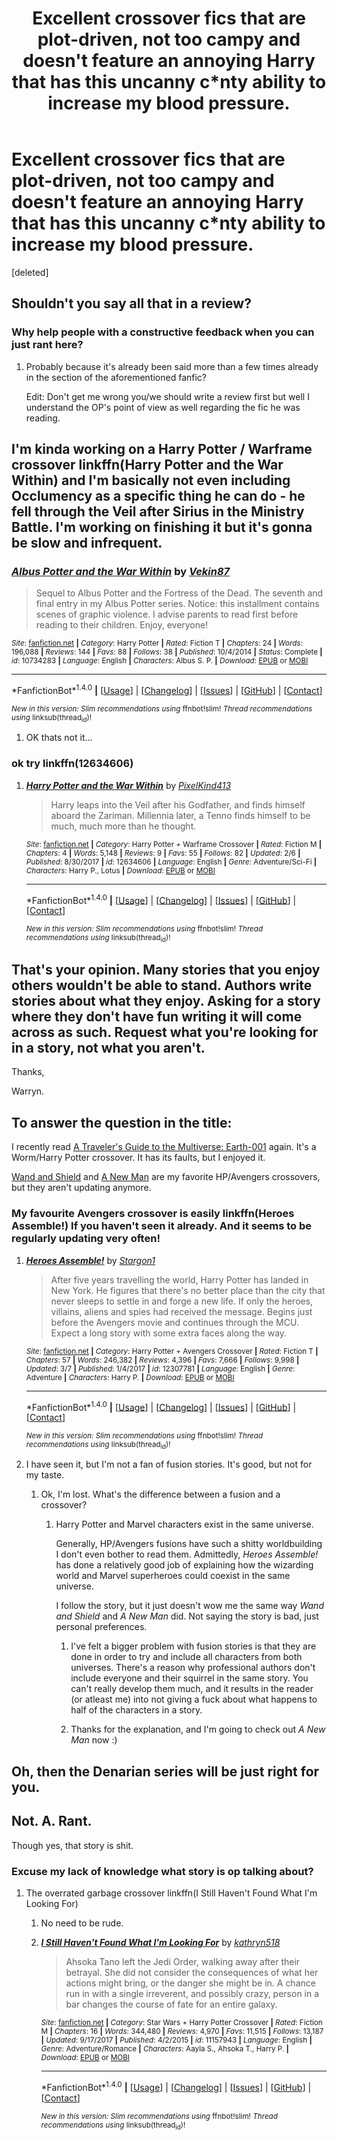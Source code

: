 #+TITLE: Excellent crossover fics that are plot-driven, not too campy and doesn't feature an annoying Harry that has this uncanny c*nty ability to increase my blood pressure.

* Excellent crossover fics that are plot-driven, not too campy and doesn't feature an annoying Harry that has this uncanny c*nty ability to increase my blood pressure.
:PROPERTIES:
:Score: 0
:DateUnix: 1520973636.0
:DateShort: 2018-Mar-14
:FlairText: Request
:END:
[deleted]


** Shouldn't you say all that in a review?
:PROPERTIES:
:Author: OilOnCanvasFF
:Score: 4
:DateUnix: 1520977476.0
:DateShort: 2018-Mar-14
:END:

*** Why help people with a constructive feedback when you can just rant here?
:PROPERTIES:
:Author: Quoba
:Score: 4
:DateUnix: 1520978302.0
:DateShort: 2018-Mar-14
:END:

**** Probably because it's already been said more than a few times already in the section of the aforementioned fanfic?

Edit: Don't get me wrong you/we should write a review first but well I understand the OP's point of view as well regarding the fic he was reading.
:PROPERTIES:
:Author: bedant2604
:Score: 1
:DateUnix: 1520978421.0
:DateShort: 2018-Mar-14
:END:


** I'm kinda working on a Harry Potter / Warframe crossover linkffn(Harry Potter and the War Within) and I'm basically not even including Occlumency as a specific thing he can do - he fell through the Veil after Sirius in the Ministry Battle. I'm working on finishing it but it's gonna be slow and infrequent.
:PROPERTIES:
:Author: PixelKind
:Score: 2
:DateUnix: 1521000559.0
:DateShort: 2018-Mar-14
:END:

*** [[http://www.fanfiction.net/s/10734283/1/][*/Albus Potter and the War Within/*]] by [[https://www.fanfiction.net/u/1619871/Vekin87][/Vekin87/]]

#+begin_quote
  Sequel to Albus Potter and the Fortress of the Dead. The seventh and final entry in my Albus Potter series. Notice: this installment contains scenes of graphic violence. I advise parents to read first before reading to their children. Enjoy, everyone!
#+end_quote

^{/Site/: [[http://www.fanfiction.net/][fanfiction.net]] *|* /Category/: Harry Potter *|* /Rated/: Fiction T *|* /Chapters/: 24 *|* /Words/: 196,088 *|* /Reviews/: 144 *|* /Favs/: 88 *|* /Follows/: 38 *|* /Published/: 10/4/2014 *|* /Status/: Complete *|* /id/: 10734283 *|* /Language/: English *|* /Characters/: Albus S. P. *|* /Download/: [[http://www.ff2ebook.com/old/ffn-bot/index.php?id=10734283&source=ff&filetype=epub][EPUB]] or [[http://www.ff2ebook.com/old/ffn-bot/index.php?id=10734283&source=ff&filetype=mobi][MOBI]]}

--------------

*FanfictionBot*^{1.4.0} *|* [[[https://github.com/tusing/reddit-ffn-bot/wiki/Usage][Usage]]] | [[[https://github.com/tusing/reddit-ffn-bot/wiki/Changelog][Changelog]]] | [[[https://github.com/tusing/reddit-ffn-bot/issues/][Issues]]] | [[[https://github.com/tusing/reddit-ffn-bot/][GitHub]]] | [[[https://www.reddit.com/message/compose?to=tusing][Contact]]]

^{/New in this version: Slim recommendations using/ ffnbot!slim! /Thread recommendations using/ linksub(thread_id)!}
:PROPERTIES:
:Author: FanfictionBot
:Score: 1
:DateUnix: 1521000586.0
:DateShort: 2018-Mar-14
:END:

**** OK thats not it...
:PROPERTIES:
:Author: PixelKind
:Score: 1
:DateUnix: 1521002144.0
:DateShort: 2018-Mar-14
:END:


*** ok try linkffn(12634606)
:PROPERTIES:
:Author: PixelKind
:Score: 1
:DateUnix: 1521002189.0
:DateShort: 2018-Mar-14
:END:

**** [[http://www.fanfiction.net/s/12634606/1/][*/Harry Potter and the War Within/*]] by [[https://www.fanfiction.net/u/7719407/PixelKind413][/PixelKind413/]]

#+begin_quote
  Harry leaps into the Veil after his Godfather, and finds himself aboard the Zariman. Millennia later, a Tenno finds himself to be much, much more than he thought.
#+end_quote

^{/Site/: [[http://www.fanfiction.net/][fanfiction.net]] *|* /Category/: Harry Potter + Warframe Crossover *|* /Rated/: Fiction M *|* /Chapters/: 4 *|* /Words/: 5,148 *|* /Reviews/: 9 *|* /Favs/: 55 *|* /Follows/: 82 *|* /Updated/: 2/6 *|* /Published/: 8/30/2017 *|* /id/: 12634606 *|* /Language/: English *|* /Genre/: Adventure/Sci-Fi *|* /Characters/: Harry P., Lotus *|* /Download/: [[http://www.ff2ebook.com/old/ffn-bot/index.php?id=12634606&source=ff&filetype=epub][EPUB]] or [[http://www.ff2ebook.com/old/ffn-bot/index.php?id=12634606&source=ff&filetype=mobi][MOBI]]}

--------------

*FanfictionBot*^{1.4.0} *|* [[[https://github.com/tusing/reddit-ffn-bot/wiki/Usage][Usage]]] | [[[https://github.com/tusing/reddit-ffn-bot/wiki/Changelog][Changelog]]] | [[[https://github.com/tusing/reddit-ffn-bot/issues/][Issues]]] | [[[https://github.com/tusing/reddit-ffn-bot/][GitHub]]] | [[[https://www.reddit.com/message/compose?to=tusing][Contact]]]

^{/New in this version: Slim recommendations using/ ffnbot!slim! /Thread recommendations using/ linksub(thread_id)!}
:PROPERTIES:
:Author: FanfictionBot
:Score: 2
:DateUnix: 1521002199.0
:DateShort: 2018-Mar-14
:END:


** That's your opinion. Many stories that you enjoy others wouldn't be able to stand. Authors write stories about what they enjoy. Asking for a story where they don't have fun writing it will come across as such. Request what you're looking for in a story, not what you aren't.

Thanks,

Warryn.
:PROPERTIES:
:Author: Wassa110
:Score: 2
:DateUnix: 1521017470.0
:DateShort: 2018-Mar-14
:END:


** To answer the question in the title:

I recently read [[https://www.fanfiction.net/s/12564799/1/A-Traveler-s-Guide-to-the-Multiverse-Earth-001][A Traveler's Guide to the Multiverse: Earth-001]] again. It's a Worm/Harry Potter crossover. It has its faults, but I enjoyed it.

[[https://www.fanfiction.net/s/8177168/1/Wand-and-Shield][Wand and Shield]] and [[https://www.fanfiction.net/s/11196345/1/A-New-Man][A New Man]] are my favorite HP/Avengers crossovers, but they aren't updating anymore.
:PROPERTIES:
:Score: 1
:DateUnix: 1520979154.0
:DateShort: 2018-Mar-14
:END:

*** My favourite Avengers crossover is easily linkffn(Heroes Assemble!) If you haven't seen it already. And it seems to be regularly updating very often!
:PROPERTIES:
:Author: SteamAngel
:Score: 1
:DateUnix: 1520987312.0
:DateShort: 2018-Mar-14
:END:

**** [[http://www.fanfiction.net/s/12307781/1/][*/Heroes Assemble!/*]] by [[https://www.fanfiction.net/u/5643202/Stargon1][/Stargon1/]]

#+begin_quote
  After five years travelling the world, Harry Potter has landed in New York. He figures that there's no better place than the city that never sleeps to settle in and forge a new life. If only the heroes, villains, aliens and spies had received the message. Begins just before the Avengers movie and continues through the MCU. Expect a long story with some extra faces along the way.
#+end_quote

^{/Site/: [[http://www.fanfiction.net/][fanfiction.net]] *|* /Category/: Harry Potter + Avengers Crossover *|* /Rated/: Fiction T *|* /Chapters/: 57 *|* /Words/: 246,382 *|* /Reviews/: 4,396 *|* /Favs/: 7,666 *|* /Follows/: 9,998 *|* /Updated/: 3/7 *|* /Published/: 1/4/2017 *|* /id/: 12307781 *|* /Language/: English *|* /Genre/: Adventure *|* /Characters/: Harry P. *|* /Download/: [[http://www.ff2ebook.com/old/ffn-bot/index.php?id=12307781&source=ff&filetype=epub][EPUB]] or [[http://www.ff2ebook.com/old/ffn-bot/index.php?id=12307781&source=ff&filetype=mobi][MOBI]]}

--------------

*FanfictionBot*^{1.4.0} *|* [[[https://github.com/tusing/reddit-ffn-bot/wiki/Usage][Usage]]] | [[[https://github.com/tusing/reddit-ffn-bot/wiki/Changelog][Changelog]]] | [[[https://github.com/tusing/reddit-ffn-bot/issues/][Issues]]] | [[[https://github.com/tusing/reddit-ffn-bot/][GitHub]]] | [[[https://www.reddit.com/message/compose?to=tusing][Contact]]]

^{/New in this version: Slim recommendations using/ ffnbot!slim! /Thread recommendations using/ linksub(thread_id)!}
:PROPERTIES:
:Author: FanfictionBot
:Score: 1
:DateUnix: 1520987325.0
:DateShort: 2018-Mar-14
:END:


**** I have seen it, but I'm not a fan of fusion stories. It's good, but not for my taste.
:PROPERTIES:
:Score: 1
:DateUnix: 1520988572.0
:DateShort: 2018-Mar-14
:END:

***** Ok, I'm lost. What's the difference between a fusion and a crossover?
:PROPERTIES:
:Author: SteamAngel
:Score: 1
:DateUnix: 1520989601.0
:DateShort: 2018-Mar-14
:END:

****** Harry Potter and Marvel characters exist in the same universe.

Generally, HP/Avengers fusions have such a shitty worldbuilding I don't even bother to read them. Admittedly, /Heroes Assemble!/ has done a relatively good job of explaining how the wizarding world and Marvel superheroes could coexist in the same universe.

I follow the story, but it just doesn't wow me the same way /Wand and Shield/ and /A New Man/ did. Not saying the story is bad, just personal preferences.
:PROPERTIES:
:Score: 5
:DateUnix: 1520989970.0
:DateShort: 2018-Mar-14
:END:

******* I've felt a bigger problem with fusion stories is that they are done in order to try and include all characters from both universes. There's a reason why professional authors don't include everyone and their squirrel in the same story. You can't really develop them much, and it results in the reader (or atleast me) into not giving a fuck about what happens to half of the characters in a story.
:PROPERTIES:
:Author: the_turdinator
:Score: 7
:DateUnix: 1520993421.0
:DateShort: 2018-Mar-14
:END:


******* Thanks for the explanation, and I'm going to check out /A New Man/ now :)
:PROPERTIES:
:Author: SteamAngel
:Score: 1
:DateUnix: 1521019114.0
:DateShort: 2018-Mar-14
:END:


** Oh, then the Denarian series will be *just right* for you.
:PROPERTIES:
:Author: SomeoneTrading
:Score: 1
:DateUnix: 1521035617.0
:DateShort: 2018-Mar-14
:END:


** Not. A. Rant.

Though yes, that story is shit.
:PROPERTIES:
:Author: yarglethatblargle
:Score: 0
:DateUnix: 1520979049.0
:DateShort: 2018-Mar-14
:END:

*** Excuse my lack of knowledge what story is op talking about?
:PROPERTIES:
:Author: ferret_80
:Score: 1
:DateUnix: 1520988110.0
:DateShort: 2018-Mar-14
:END:

**** The overrated garbage crossover linkffn(I Still Haven't Found What I'm Looking For)
:PROPERTIES:
:Author: yarglethatblargle
:Score: 1
:DateUnix: 1520999525.0
:DateShort: 2018-Mar-14
:END:

***** No need to be rude.
:PROPERTIES:
:Author: Llian_Winter
:Score: 2
:DateUnix: 1521022840.0
:DateShort: 2018-Mar-14
:END:


***** [[http://www.fanfiction.net/s/11157943/1/][*/I Still Haven't Found What I'm Looking For/*]] by [[https://www.fanfiction.net/u/4404355/kathryn518][/kathryn518/]]

#+begin_quote
  Ahsoka Tano left the Jedi Order, walking away after their betrayal. She did not consider the consequences of what her actions might bring, or the danger she might be in. A chance run in with a single irreverent, and possibly crazy, person in a bar changes the course of fate for an entire galaxy.
#+end_quote

^{/Site/: [[http://www.fanfiction.net/][fanfiction.net]] *|* /Category/: Star Wars + Harry Potter Crossover *|* /Rated/: Fiction M *|* /Chapters/: 16 *|* /Words/: 344,480 *|* /Reviews/: 4,970 *|* /Favs/: 11,515 *|* /Follows/: 13,187 *|* /Updated/: 9/17/2017 *|* /Published/: 4/2/2015 *|* /id/: 11157943 *|* /Language/: English *|* /Genre/: Adventure/Romance *|* /Characters/: Aayla S., Ahsoka T., Harry P. *|* /Download/: [[http://www.ff2ebook.com/old/ffn-bot/index.php?id=11157943&source=ff&filetype=epub][EPUB]] or [[http://www.ff2ebook.com/old/ffn-bot/index.php?id=11157943&source=ff&filetype=mobi][MOBI]]}

--------------

*FanfictionBot*^{1.4.0} *|* [[[https://github.com/tusing/reddit-ffn-bot/wiki/Usage][Usage]]] | [[[https://github.com/tusing/reddit-ffn-bot/wiki/Changelog][Changelog]]] | [[[https://github.com/tusing/reddit-ffn-bot/issues/][Issues]]] | [[[https://github.com/tusing/reddit-ffn-bot/][GitHub]]] | [[[https://www.reddit.com/message/compose?to=tusing][Contact]]]

^{/New in this version: Slim recommendations using/ ffnbot!slim! /Thread recommendations using/ linksub(thread_id)!}
:PROPERTIES:
:Author: FanfictionBot
:Score: 1
:DateUnix: 1520999537.0
:DateShort: 2018-Mar-14
:END:
